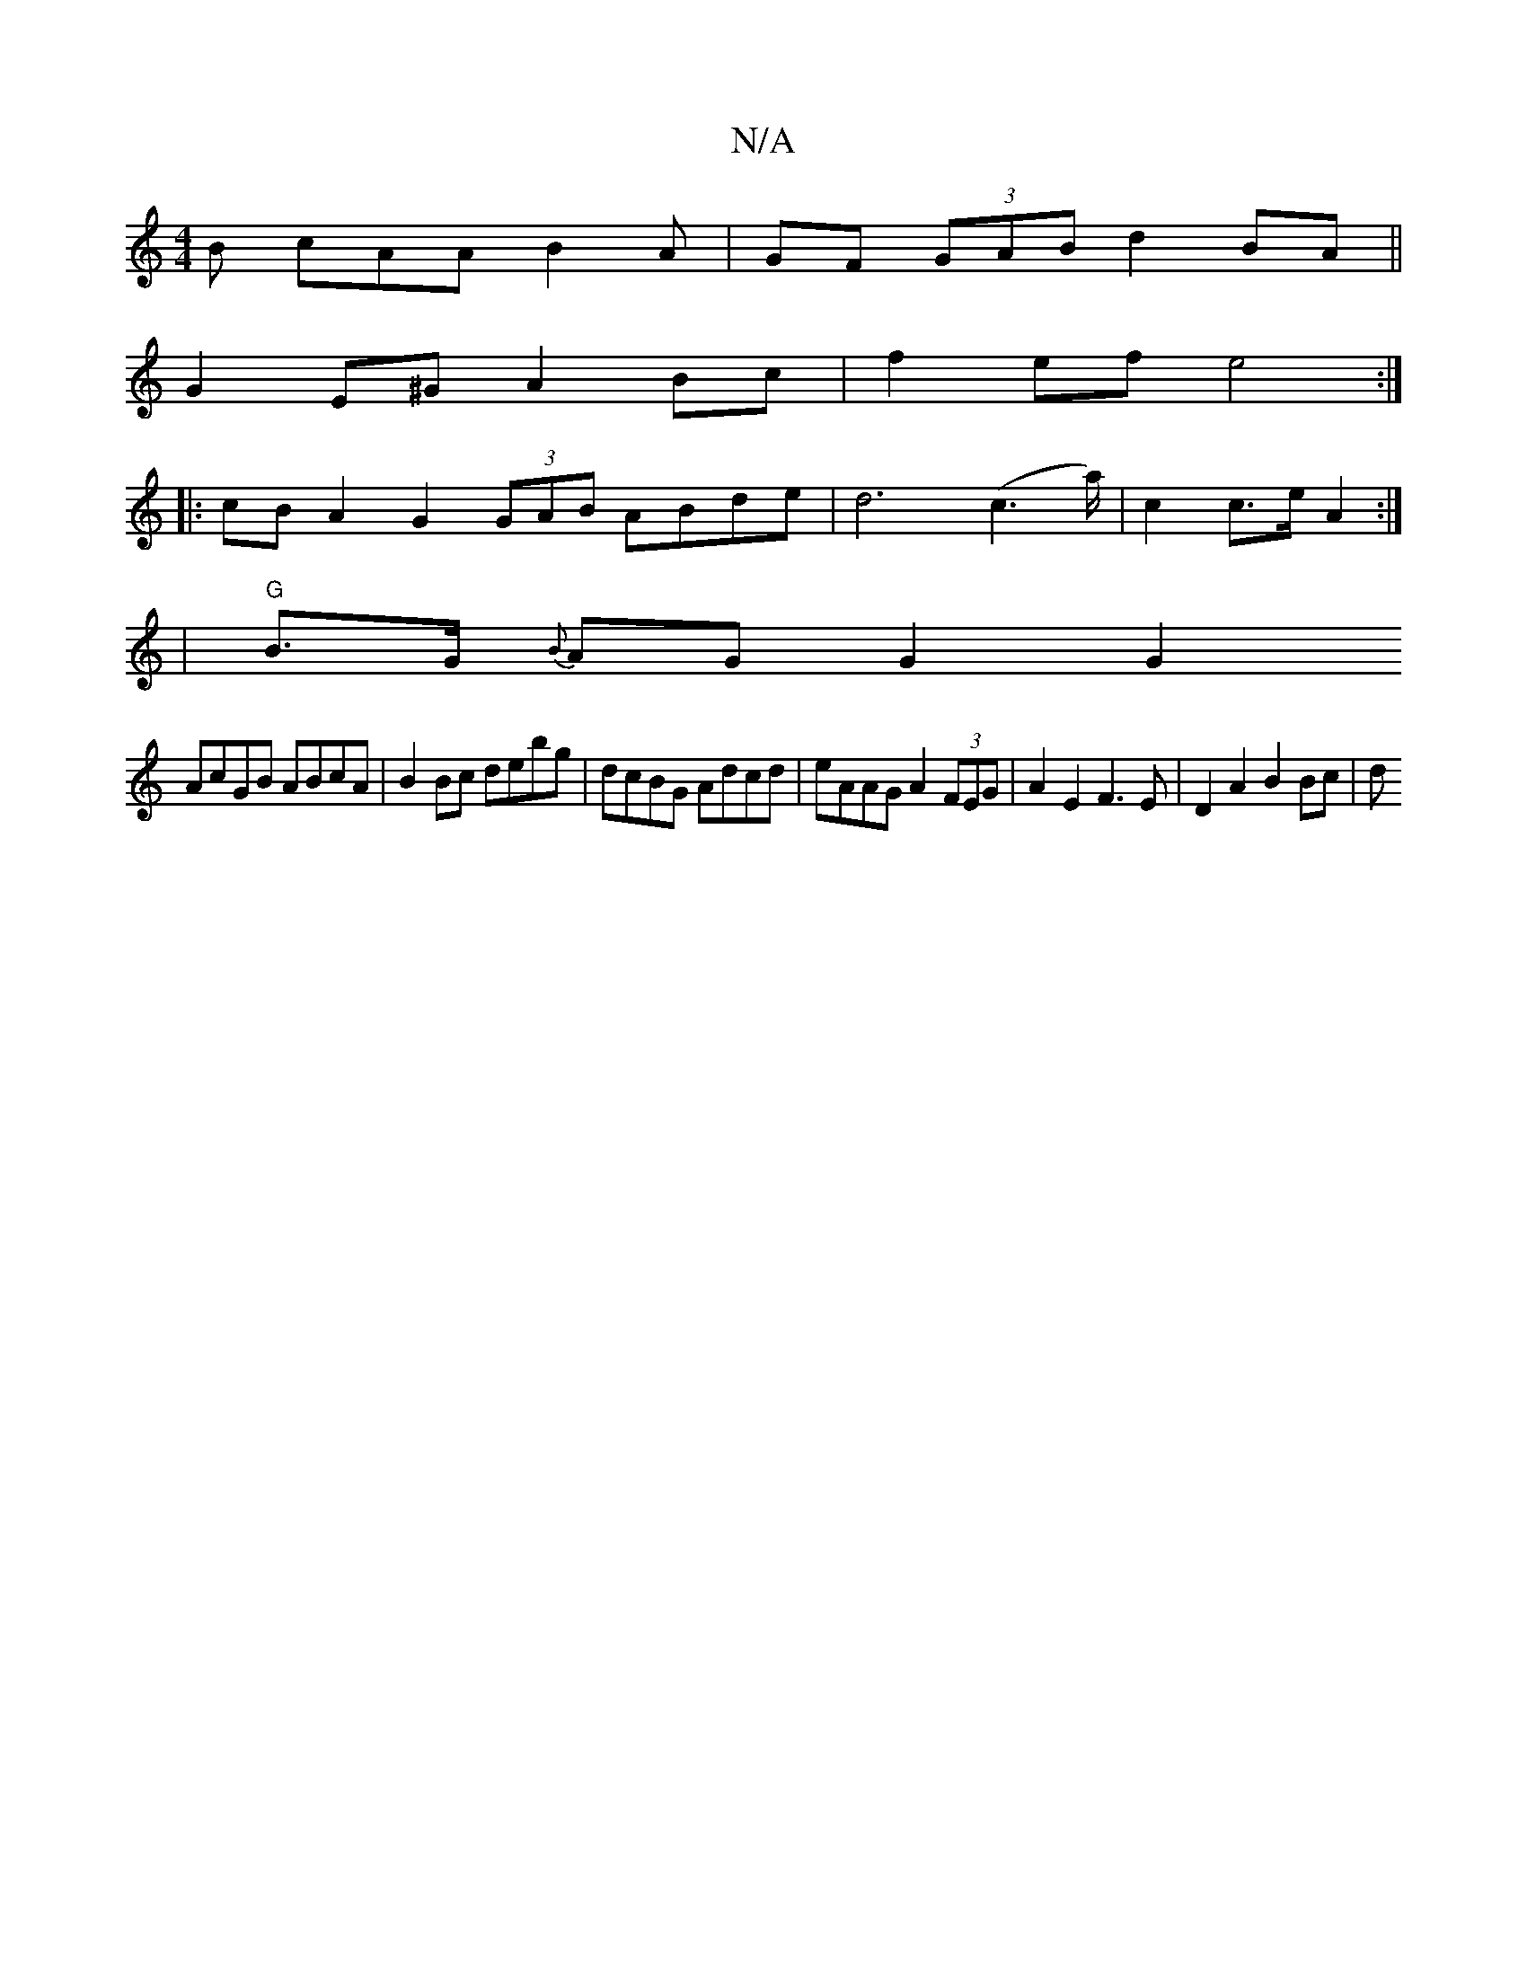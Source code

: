 X:1
T:N/A
M:4/4
R:N/A
K:Cmajor
 B cAA B2A | GF (3GAB d2 BA ||
G2 E^G A2 Bc | f2 ef e4 :|
|:
|: cB A2 G2 (3GAB ABde | d6 (c2>a) | c2 c>e A2 :|
|"G"B>G {B}AG G2 G2 
AcGB ABcA|B2 Bc debg|dcBG Adcd|eAAG A2 (3FEG|A2 E2 F3E|D2 A2 B2 Bc|d